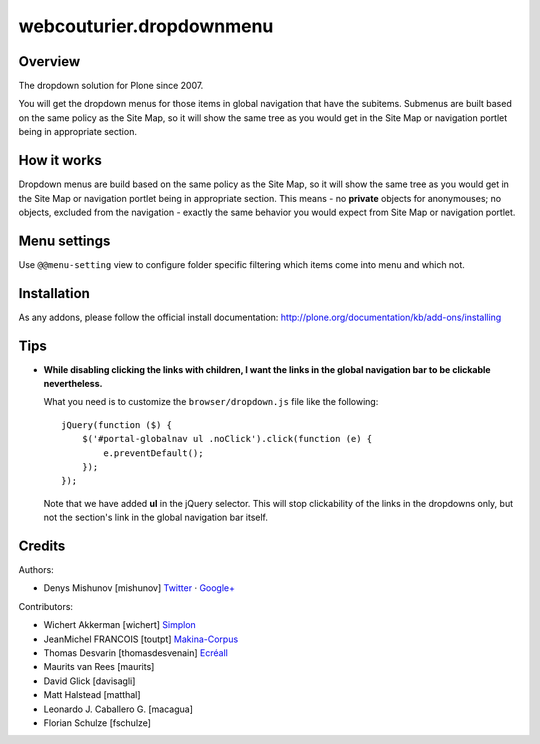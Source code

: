 webcouturier.dropdownmenu
=========================

Overview
--------

The dropdown solution for Plone since 2007.

You will get the dropdown menus for those items in global navigation that have
the subitems. Submenus are built based on the same policy as the Site Map, so
it will show the same tree as you would get in the Site Map or navigation
portlet being in appropriate section.

How it works
------------

Dropdown menus are build based on the same policy as the Site Map, so it will
show the same tree as you would get in the Site Map or navigation portlet
being in appropriate section. This means - no **private** objects for
anonymouses; no objects, excluded from the navigation - exactly the same
behavior you would expect from Site Map or navigation portlet.

Menu settings
--------------

Use ``@@menu-setting`` view to configure folder specific filtering which items
come into menu and which not.

Installation
------------

As any addons, please follow the official install documentation:
http://plone.org/documentation/kb/add-ons/installing

Tips
----

- **While disabling clicking the links with children, I want the links in the
  global navigation bar to be clickable nevertheless.**

  What you need is to customize the ``browser/dropdown.js`` file like the
  following:
  
  ::
  
    jQuery(function ($) {
        $('#portal-globalnav ul .noClick').click(function (e) {
            e.preventDefault();
        });
    });
  
  Note that we have added **ul** in the jQuery selector. This will stop
  clickability of the links in the dropdowns only, but not the section's link
  in the global navigation bar itself.

Credits
-------

Authors:

- Denys Mishunov [mishunov] Twitter_ · `Google+`_

Contributors:

- Wichert Akkerman [wichert] `Simplon`_
- JeanMichel FRANCOIS [toutpt] `Makina-Corpus`_ 
- Thomas Desvarin [thomasdesvenain] `Ecréall`_
- Maurits van Rees [maurits]
- David Glick [davisagli]
- Matt Halstead [matthal]
- Leonardo J. Caballero G. [macagua]
- Florian Schulze [fschulze]


.. _Makina-Corpus: http://www.makina-corpus.com
.. _Simplon: http://www.simplon.biz
.. _Twitter: http://twitter.com/#!/mishunov
.. _Google+: https://plus.google.com/102311957553961771735/posts
.. _toutpt: http://profiles.google.com/toutpt
.. _Ecréall: http://www.ecreall.com/
